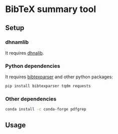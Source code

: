 
* BibTeX summary tool
** Setup
*** dhnamlib
It requires [[file:~/.emacs.d/dhnamlib/README.org::*Basic usage][dhnalib]].
*** Python dependencies
It requires [[https://bibtexparser.readthedocs.io/en/latest/install.html][bibtexparser]] and other python packages:
#+begin_src sh :tangle setup.sh
pip install bibtexparser tqdm requests
#+end_src
*** Other dependencies
#+begin_src sh :tangle setup.sh
conda install -c conda-forge pdfgrep
#+end_src

** Usage
